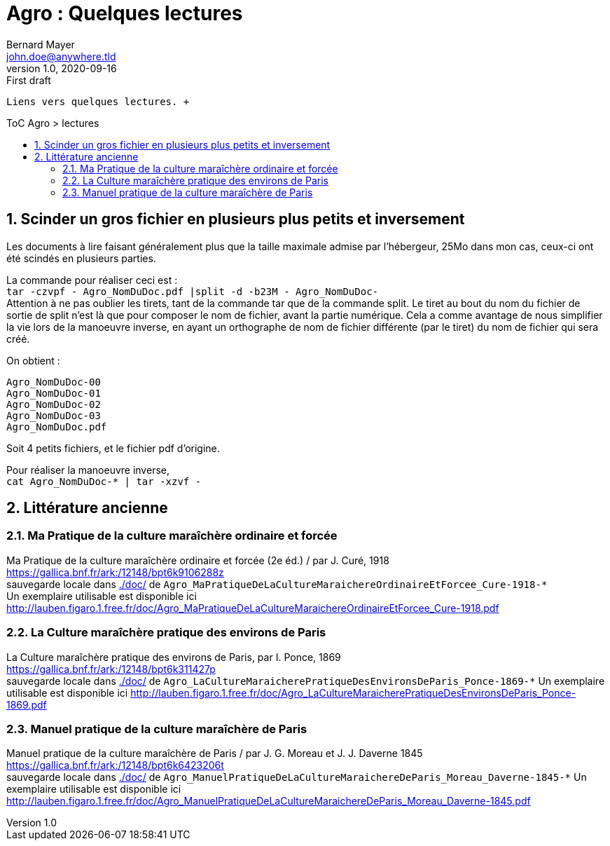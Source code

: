 = Agro : Quelques lectures
Bernard Mayer <john.doe@anywhere.tld>
v1.0, 2020-09-16: First draft
:source-highlighter: coderay
:sectnums:
:toc: preamble
:toclevels: 4
:toc-title: ToC Agro > lectures
// Permet que la ToC soit numerotee
:numbered:
:imagesdir: ./img
// :imagedir: ./MOS_Modelisation_UserCode-img

:ldquo: &laquo;&nbsp;
:rdquo: &nbsp;&raquo;

:keywords: Resilience Agro
:description: Je ne sait pas encore ce \
    que je vais écrire ici...
    
----
Liens vers quelques lectures. +


----


// ---------------------------------------------------

== Scinder un gros fichier en plusieurs plus petits et inversement
Les documents à lire faisant généralement plus que la taille maximale admise par l'hébergeur, 
25Mo dans mon cas, ceux-ci ont été scindés en plusieurs parties.

La commande pour réaliser ceci est : +
`tar -czvpf - Agro_NomDuDoc.pdf |split -d -b23M - Agro_NomDuDoc-` +
Attention à ne pas oublier les tirets, tant de la commande tar que de la commande split. 
Le tiret au bout du nom du fichier de sortie de split n'est là que pour composer le nom de fichier, avant la partie numérique. 
Cela a comme avantage de nous simplifier la vie lors de la manoeuvre inverse, 
en ayant un orthographe de nom de fichier différente (par le tiret) du nom de fichier qui sera créé.

On obtient : +
----
Agro_NomDuDoc-00
Agro_NomDuDoc-01
Agro_NomDuDoc-02
Agro_NomDuDoc-03
Agro_NomDuDoc.pdf
----
Soit 4 petits fichiers, et le fichier pdf d'origine.

Pour réaliser la manoeuvre inverse, +
`cat Agro_NomDuDoc-* | tar -xzvf -`


== Littérature ancienne


=== Ma Pratique de la culture maraîchère ordinaire et forcée
Ma Pratique de la culture maraîchère ordinaire et forcée (2e éd.) / par J. Curé, 1918 +
link:https://gallica.bnf.fr/ark:/12148/bpt6k9106288z[] +
sauvegarde locale dans link:./doc/[] de `Agro_MaPratiqueDeLaCultureMaraichereOrdinaireEtForcee_Cure-1918-*` +
Un exemplaire utilisable est disponible ici link:http://lauben.figaro.1.free.fr/doc/Agro_MaPratiqueDeLaCultureMaraichereOrdinaireEtForcee_Cure-1918.pdf[]


=== La Culture maraîchère pratique des environs de Paris
La Culture maraîchère pratique des environs de Paris, par I. Ponce, 1869 +
link:https://gallica.bnf.fr/ark:/12148/bpt6k311427p[] +
sauvegarde locale dans link:./doc/[] de `Agro_LaCultureMaraicherePratiqueDesEnvironsDeParis_Ponce-1869-*`
Un exemplaire utilisable est disponible ici link:http://lauben.figaro.1.free.fr/doc/Agro_LaCultureMaraicherePratiqueDesEnvironsDeParis_Ponce-1869.pdf[]


=== Manuel pratique de la culture maraîchère de Paris
Manuel pratique de la culture maraîchère de Paris / par J. G. Moreau et J. J. Daverne 1845 +
link:https://gallica.bnf.fr/ark:/12148/bpt6k6423206t[] +
sauvegarde locale dans link:./doc/[] de `Agro_ManuelPratiqueDeLaCultureMaraichereDeParis_Moreau_Daverne-1845-*`
Un exemplaire utilisable est disponible ici link:http://lauben.figaro.1.free.fr/doc/Agro_ManuelPratiqueDeLaCultureMaraichereDeParis_Moreau_Daverne-1845.pdf[]
